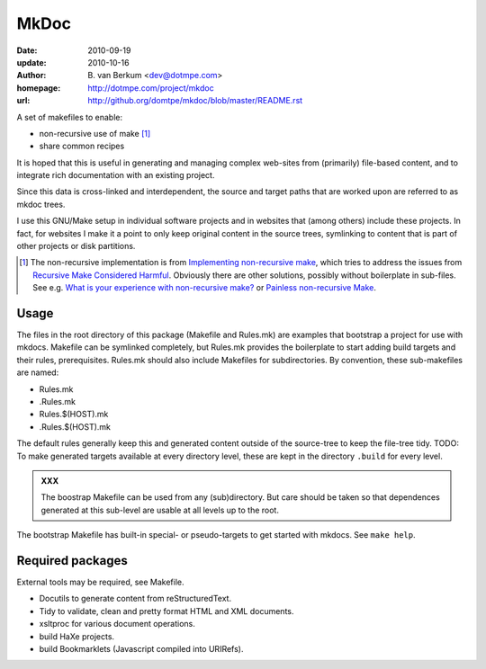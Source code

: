 MkDoc
=====
:date: 2010-09-19
:update: 2010-10-16
:author: \B. van Berkum  <dev@dotmpe.com>
:homepage: http://dotmpe.com/project/mkdoc
:url: http://github.org/domtpe/mkdoc/blob/master/README.rst
.. :url: http://github.org/domtpe/mkdoc/blob/master/usr/share/doc/mkdoc/main.rst


A set of makefiles to enable:

- non-recursive use of make [#]_
- share common recipes 

It is hoped that this is useful in generating and managing complex
web-sites from (primarily) file-based content, and to integrate rich
documentation with an existing project.

Since this data is cross-linked and interdependent, the source and target paths
that are worked upon are referred to as mkdoc trees. 

I use this GNU/Make setup in individual software projects and in websites that 
(among others) include these projects. In fact, for websites I make it a point to 
only keep original content in the source trees, symlinking to content that is part 
of other projects or disk partitions.

.. [#] The non-recursive implementation is from `Implementing non-recursive make  <http://www.xs4all.nl/~evbergen/nonrecursive-make.html>`__, which tries to address the issues from `Recursive Make Considered Harmful  <http://miller.emu.id.au/pmiller/books/rmch/>`__. Obviously there are other solutions, possibly without boilerplate in sub-files. See e.g. `What is your experience with non-recursive make? <http://stackoverflow.com/questions/559216/what-is-your-experience-with-non-recursive-make>`__ or `Painless non-recursive Make <http://www.cmcrossroads.com/ask-mr-make/8133-painless-non-recursive-make>`__.

Usage
-----
The files in the root directory of this package (Makefile and Rules.mk) are
examples that bootstrap a project for use with mkdocs. Makefile can be
symlinked completely, but Rules.mk provides the boilerplate to start adding build
targets and their rules, prerequisites. Rules.mk should also include Makefiles
for subdirectories. By convention, these sub-makefiles are named:

- Rules.mk
- .Rules.mk
- Rules.$(HOST).mk
- .Rules.$(HOST).mk

The default rules generally keep this and generated content outside of the source-tree to
keep the file-tree tidy.
TODO: To make generated targets available at every directory level, these are kept
in the directory ``.build`` for every level.

.. admonition:: XXX
   
   The boostrap Makefile can be used from any (sub)directory. But care should be taken so
   that dependences generated at this sub-level are usable at all levels up to
   the root.

The bootstrap Makefile has built-in special- or pseudo-targets to get started with
mkdocs. See ``make help``.

Required packages
-----------------
External tools may be required, see Makefile.

- Docutils to generate content from reStructuredText.
- Tidy to validate, clean and pretty format HTML and XML documents.
- xsltproc for various document operations.
- build HaXe projects.
- build Bookmarklets (Javascript compiled into URIRefs).  



